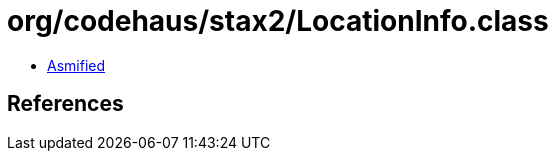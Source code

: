 = org/codehaus/stax2/LocationInfo.class

 - link:LocationInfo-asmified.java[Asmified]

== References

